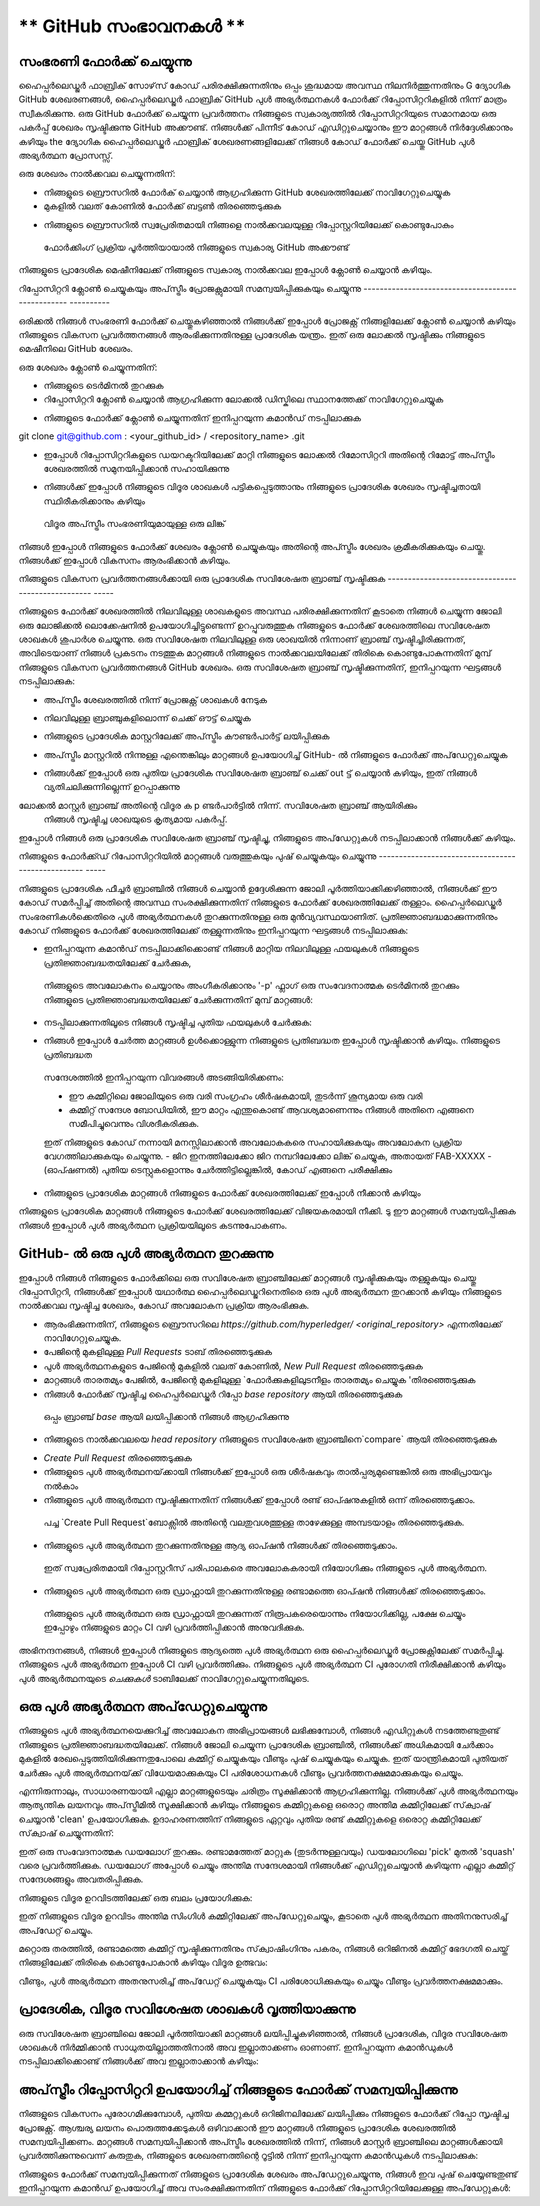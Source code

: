 ** GitHub സംഭാവനകൾ **
=======================

സംഭരണി ഫോർക്ക് ചെയ്യുന്നു
----------------------

ഹൈപ്പർലെഡ്ജർ ഫാബ്രിക് സോഴ്‌സ് കോഡ് പരിരക്ഷിക്കുന്നതിനും ഒപ്പം ശുദ്ധമായ അവസ്ഥ നിലനിർത്തുന്നതിനും
G ദ്യോഗിക GitHub ശേഖരണങ്ങൾ, ഹൈപ്പർലെഡ്ജർ ഫാബ്രിക് GitHub പുൾ അഭ്യർത്ഥനകൾ
ഫോർക്ക് റിപ്പോസിറ്ററികളിൽ നിന്ന് മാത്രം സ്വീകരിക്കുന്നു. ഒരു GitHub ഫോർക്ക് ചെയ്യുന്ന പ്രവർത്തനം
നിങ്ങളുടെ സ്വകാര്യത്തിൽ റിപ്പോസിറ്ററിയുടെ സമാനമായ ഒരു പകർപ്പ് ശേഖരം സൃഷ്ടിക്കുന്നു
GitHub അക്കൗണ്ട്. നിങ്ങൾക്ക് പിന്നീട് കോഡ് എഡിറ്റുചെയ്യാനും ഈ മാറ്റങ്ങൾ നിർദ്ദേശിക്കാനും കഴിയും
the ദ്യോഗിക ഹൈപ്പർലെഡ്ജർ ഫാബ്രിക് ശേഖരണങ്ങളിലേക്ക് നിങ്ങൾ കോഡ് ഫോർക്ക് ചെയ്തു
GitHub പുൾ അഭ്യർത്ഥന പ്രോസസ്സ്.

ഒരു ശേഖരം നാൽക്കവല ചെയ്യുന്നതിന്:

- നിങ്ങളുടെ ബ്രൌസറിൽ ഫോർക് ചെയ്യാൻ ആഗ്രഹിക്കുന്ന GitHub ശേഖരത്തിലേക്ക് നാവിഗേറ്റുചെയ്യുക
- മുകളിൽ വലത് കോണിൽ ഫോർക്ക് ബട്ടൺ തിരഞ്ഞെടുക്കുക

.. image:: ../images/fork.png
   :scale: 50%

- നിങ്ങളുടെ  ബ്രൌസറിൽ സ്വപ്രേരിതമായി നിങ്ങളെ നാൽക്കവലയുള്ള റിപ്പോസ്റ്ററിയിലേക്ക് കൊണ്ടുപോകും
 ഫോർക്കിംഗ് പ്രക്രിയ പൂർത്തിയായാൽ നിങ്ങളുടെ സ്വകാര്യ GitHub അക്കൗണ്ട്

നിങ്ങളുടെ പ്രാദേശിക മെഷീനിലേക്ക് നിങ്ങളുടെ സ്വകാര്യ നാൽക്കവല ഇപ്പോൾ ക്ലോൺ ചെയ്യാൻ കഴിയും.

റിപ്പോസിറ്ററി ക്ലോൺ ചെയ്യുകയും അപ്‌സ്ട്രീം പ്രോജക്റ്റുമായി സമന്വയിപ്പിക്കുകയും ചെയ്യുന്നു
-------------------------------------------------- ----------

ഒരിക്കൽ നിങ്ങൾ സംഭരണി ഫോർക്ക് ചെയ്തുകഴിഞ്ഞാൽ നിങ്ങൾക്ക് ഇപ്പോൾ പ്രോജക്റ്റ് നിങ്ങളിലേക്ക് ക്ലോൺ ചെയ്യാൻ കഴിയും
നിങ്ങളുടെ വികസന പ്രവർത്തനങ്ങൾ ആരംഭിക്കുന്നതിനുള്ള പ്രാദേശിക യന്ത്രം. ഇത് ഒരു ലോക്കൽ സൃഷ്ടിക്കും
നിങ്ങളുടെ മെഷീനിലെ GitHub ശേഖരം.

.. കുറിപ്പ് ::

 അറിഞ്ഞിരിക്കേണ്ടവ : ഈ ഗൈഡ് GitHub- ന്റെ SSH പ്രോട്ടോക്കോൾ ഉപയോഗിച്ച് ക്ളോണിങ് നടത്താൻ സഹായിക്കുന്നു .
 GitHub- നായി നിങ്ങൾ ഇതുവരെ SSH ആക്സസ് സജ്ജമാക്കിയിട്ടില്ലെങ്കിൽ ദയവായി ഉപയോഗിക്കുക
 `GitHub ഗൈഡ് <https://help.github.com/en/articles/connecting-to-github-with-ssh>` _
 നിങ്ങളുടെ SSH ആക്സസ് ക്രമീകരിക്കുന്നതിന്.

ഒരു ശേഖരം ക്ലോൺ ചെയ്യുന്നതിന്:

- നിങ്ങളുടെ ടെർമിനൽ തുറക്കുക
- റിപ്പോസിറ്ററി ക്ലോൺ ചെയ്യാൻ ആഗ്രഹിക്കുന്ന ലോക്കൽ ഡിസ്കിലെ സ്ഥാനത്തേക്ക് നാവിഗേറ്റുചെയ്യുക

.. കുറിപ്പ്::
 നിങ്ങളുടെ മൊഡ്യൂളുകൾ ഇതുവരെ ഉപയോഗിക്കാത്ത Go- അധിഷ്ഠിത ശേഖരണങ്ങൾക്കായി, നിങ്ങളുടെ ഡിസ്കിലെ സ്ഥാനം
 നിങ്ങളുടെ GOPATH ന്റെ `src` ഡയറക്ടറിയുമായി ആപേക്ഷികമായിരിക്കണം, അതായത്,
 `$ GOPATH / src / github.com / hyperledger`.

- നിങ്ങളുടെ ഫോർക്ക് ക്ലോൺ ചെയ്യുന്നതിന് ഇനിപ്പറയുന്ന കമാൻഡ് നടപ്പിലാക്കുക

.. കോഡ്::

git clone git@github.com : <your_github_id> / <repository_name> .git

- ഇപ്പോൾ റിപ്പോസിറ്ററികളുടെ ഡയറക്ടറിയിലേക്ക് മാറ്റി നിങ്ങളുടെ ലോക്കൽ റിമോസിറ്ററി അതിന്റെ  റിമോട്ട് അപ്‌സ്ട്രീം ശേഖരത്തിൽ സമുനയിപ്പിക്കാൻ സഹായിക്കുന്നു
 

.. കോഡ്::

 cd <repository_name>
 git വിദൂര അപ്സ്ട്രീം ചേർക്കുക https://github.com/hyperledger/<repository_name>.git

- നിങ്ങൾക്ക് ഇപ്പോൾ നിങ്ങളുടെ വിദൂര ശാഖകൾ പട്ടികപ്പെടുത്താനും നിങ്ങളുടെ പ്രാദേശിക ശേഖരം സൃഷ്ടിച്ചതായി സ്ഥിരീകരിക്കാനും കഴിയും
 വിദൂര അപ്‌സ്ട്രീം സംഭരണിയുമായുള്ള ഒരു ലിങ്ക്

.. കോഡ്::

 git remote -v

നിങ്ങൾ ഇപ്പോൾ നിങ്ങളുടെ ഫോർക്ക് ശേഖരം ക്ലോൺ ചെയ്യുകയും അതിന്റെ അപ്സ്ട്രീം ശേഖരം ക്രമീകരിക്കുകയും ചെയ്തു.
നിങ്ങൾക്ക് ഇപ്പോൾ വികസനം ആരംഭിക്കാൻ കഴിയും.

നിങ്ങളുടെ വികസന പ്രവർത്തനങ്ങൾക്കായി ഒരു പ്രാദേശിക സവിശേഷത ബ്രാഞ്ച് സൃഷ്ടിക്കുക
-------------------------------------------------- -----

നിങ്ങളുടെ ഫോർക്ക് ശേഖരത്തിൽ നിലവിലുള്ള ശാഖകളുടെ അവസ്ഥ പരിരക്ഷിക്കുന്നതിന്
കൂടാതെ നിങ്ങൾ ചെയ്യുന്ന ജോലി ഒരു ലോജിക്കൽ ലൊക്കേഷനിൽ ഉപയോഗിച്ചിട്ടുണ്ടെന്ന് ഉറപ്പുവരുത്തുക
നിങ്ങളുടെ ഫോർക്ക് ശേഖരത്തിലെ സവിശേഷത ശാഖകൾ ശുപാർശ ചെയ്യുന്നു. ഒരു സവിശേഷത
നിലവിലുള്ള ഒരു ശാഖയിൽ നിന്നാണ് ബ്രാഞ്ച് സൃഷ്ടിച്ചിരിക്കുന്നത്, അവിടെയാണ് നിങ്ങൾ പ്രകടനം നടത്തുക
മാറ്റങ്ങൾ നിങ്ങളുടെ നാൽക്കവലയിലേക്ക് തിരികെ കൊണ്ടുപോകുന്നതിന് മുമ്പ് നിങ്ങളുടെ വികസന പ്രവർത്തനങ്ങൾ
GitHub ശേഖരം. ഒരു സവിശേഷത ബ്രാഞ്ച് സൃഷ്ടിക്കുന്നതിന്, ഇനിപ്പറയുന്ന ഘട്ടങ്ങൾ നടപ്പിലാക്കുക:

- അപ്‌സ്ട്രീം ശേഖരത്തിൽ നിന്ന് പ്രോജക്റ്റ് ശാഖകൾ നേടുക

.. കോഡ്::

 git അപ്‌സ്ട്രീമിൽ എത്തിക്കുക

- നിലവിലുള്ള ബ്രാഞ്ചുകളിലൊന്ന് ചെക്ക് ഔട്ട്  ചെയ്യുക

.. കോഡ്::

 git checkout -t ഉത്ഭവം / മാസ്റ്റർ

- നിങ്ങളുടെ പ്രാദേശിക മാസ്റ്ററിലേക്ക് അപ്‌സ്ട്രീം കൗണ്ടർപാർട്ട് ലയിപ്പിക്കുക

.. കോഡ്::

 git ലയിപ്പിക്കുക അപ്‌സ്ട്രീം / മാസ്റ്റർ

- അപ്‌സ്ട്രീം മാസ്റ്ററിൽ നിന്നുള്ള എന്തെങ്കിലും മാറ്റങ്ങൾ ഉപയോഗിച്ച് GitHub- ൽ നിങ്ങളുടെ ഫോർക്ക് അപ്‌ഡേറ്റുചെയ്യുക

.. കോഡ്::

 git push ഒറിജിൻ മാസ്റ്റർ

- നിങ്ങൾക്ക് ഇപ്പോൾ ഒരു പുതിയ പ്രാദേശിക സവിശേഷത ബ്രാഞ്ച് ചെക്ക് out ട്ട് ചെയ്യാൻ കഴിയും, ഇത് നിങ്ങൾ വ്യതിചലിക്കുന്നില്ലെന്ന് ഉറപ്പാക്കുന്നു
ലോക്കൽ മാസ്റ്റർ ബ്രാഞ്ച് അതിന്റെ വിദൂര ക p ണ്ടർപാർട്ടിൽ നിന്ന്. സവിശേഷത ബ്രാഞ്ച് ആയിരിക്കും
 നിങ്ങൾ സൃഷ്ടിച്ച ശാഖയുടെ കൃത്യമായ പകർപ്പ്.

.. കോഡ്::

 git checkout -b <feature_branch_name>

ഇപ്പോൾ നിങ്ങൾ ഒരു പ്രാദേശിക സവിശേഷത ബ്രാഞ്ച് സൃഷ്ടിച്ചു, നിങ്ങളുടെ അപ്‌ഡേറ്റുകൾ നടപ്പിലാക്കാൻ നിങ്ങൾക്ക് കഴിയും.

നിങ്ങളുടെ ഫോർക്ക്ഡ് റിപോസിറ്ററിയിൽ മാറ്റങ്ങൾ വരുത്തുകയും പുഷ് ചെയ്യുകയും ചെയ്യുന്നു
-------------------------------------------------- -----

നിങ്ങളുടെ പ്രാദേശിക ഫീച്ചർ ബ്രാഞ്ചിൽ നിങ്ങൾ ചെയ്യാൻ ഉദ്ദേശിക്കുന്ന ജോലി പൂർത്തിയാക്കിക്കഴിഞ്ഞാൽ,
നിങ്ങൾക്ക് ഈ കോഡ് സമർപ്പിച്ച് അതിന്റെ അവസ്ഥ സംരക്ഷിക്കുന്നതിന് നിങ്ങളുടെ ഫോർക്ക് ശേഖരത്തിലേക്ക് തള്ളാം.
ഹൈപ്പർലെഡ്ജർ സംഭരണികൾക്കെതിരെ പുൾ അഭ്യർത്ഥനകൾ തുറക്കുന്നതിനുള്ള ഒരു മുൻവ്യവസ്ഥയാണിത്.
പ്രതിജ്ഞാബദ്ധമാക്കുന്നതിനും കോഡ് നിങ്ങളുടെ ഫോർക്ക് ശേഖരത്തിലേക്ക് തള്ളുന്നതിനും ഇനിപ്പറയുന്ന ഘട്ടങ്ങൾ നടപ്പിലാക്കുക:

- ഇനിപ്പറയുന്ന കമാൻഡ് നടപ്പിലാക്കിക്കൊണ്ട് നിങ്ങൾ മാറ്റിയ നിലവിലുള്ള ഫയലുകൾ നിങ്ങളുടെ പ്രതിജ്ഞാബദ്ധതയിലേക്ക് ചേർക്കുക,
 നിങ്ങളുടെ അവലോകനം ചെയ്യാനും അംഗീകരിക്കാനും '-p' ഫ്ലാഗ് ഒരു സംവേദനാത്മക ടെർമിനൽ തുറക്കും
 നിങ്ങളുടെ പ്രതിജ്ഞാബദ്ധതയിലേക്ക് ചേർക്കുന്നതിന് മുമ്പ് മാറ്റങ്ങൾ:

.. കോഡ്::

 git add -p

- നടപ്പിലാക്കുന്നതിലൂടെ നിങ്ങൾ സൃഷ്ടിച്ച പുതിയ ഫയലുകൾ ചേർക്കുക:

.. കോഡ്::

  git add <file1> <file2>

- നിങ്ങൾ ഇപ്പോൾ ചേർത്ത മാറ്റങ്ങൾ ഉൾക്കൊള്ളുന്ന നിങ്ങളുടെ പ്രതിബദ്ധത ഇപ്പോൾ സൃഷ്ടിക്കാൻ കഴിയും. നിങ്ങളുടെ പ്രതിബദ്ധത
 സന്ദേശത്തിൽ ഇനിപ്പറയുന്ന വിവരങ്ങൾ അടങ്ങിയിരിക്കണം:

 - ഈ കമ്മിറ്റിലെ ജോലിയുടെ ഒരു വരി സംഗ്രഹം ശീർഷകമായി, തുടർന്ന് ശൂന്യമായ ഒരു വരി
 - കമ്മിറ്റ് സന്ദേശ ബോഡിയിൽ, ഈ മാറ്റം എന്തുകൊണ്ട് ആവശ്യമാണെന്നും നിങ്ങൾ അതിനെ എങ്ങനെ സമീപിച്ചുവെന്നും വിശദീകരിക്കുക.
 ഇത് നിങ്ങളുടെ കോഡ് നന്നായി മനസ്സിലാക്കാൻ അവലോകകരെ സഹായിക്കുകയും അവലോകന പ്രക്രിയ വേഗത്തിലാക്കുകയും ചെയ്യുന്നു.
 - ജിറ ഇനത്തിലേക്കോ ജിറ നമ്പറിലേക്കോ ലിങ്ക് ചെയ്യുക, അതായത് FAB-XXXXX
 - (ഓപ്ഷണൽ) പുതിയ ടെസ്റ്റുകളൊന്നും ചേർത്തിട്ടില്ലെങ്കിൽ, കോഡ് എങ്ങനെ പരീക്ഷിക്കും

.. കോഡ്::

 git commit -s

.. കുറിപ്പ്::

 കമ്മിറ്റർ‌ ഒപ്പിടാൻ‌ ഹൈപ്പർ‌ലെഡ്‌ജർ‌ ആവശ്യപ്പെടുന്നു.
 `കമ്മിറ്റ്` കമാൻഡ് നൽകുമ്പോൾ,` -s` ഫ്ലാഗ് ഇതിലേക്ക് വ്യക്തമാക്കുക
 നിങ്ങളുടെ പ്രതിജ്ഞാബദ്ധതയിലേക്ക് നിങ്ങളുടെ ഒപ്പ് സ്വപ്രേരിതമായി ചേർക്കുക.

- നിങ്ങളുടെ പ്രാദേശിക മാറ്റങ്ങൾ‌ നിങ്ങളുടെ ഫോർ‌ക്ക് ശേഖരത്തിലേക്ക് ഇപ്പോൾ‌ നീക്കാൻ‌ കഴിയും

.. കോഡ്::

 git push origin <feature_branch_name>

.. കുറിപ്പ്::

 യഥാർത്ഥ ശേഖരത്തിൽ നിന്ന് അപ്‌സ്ട്രീം മാറ്റങ്ങൾ സമന്വയിപ്പിക്കാൻ നിങ്ങൾ ആഗ്രഹിക്കുന്നുവെങ്കിൽ
 നിങ്ങളുടെ മാറ്റങ്ങൾ മുന്നോട്ട് കൊണ്ടുപോകുന്നതിന് മുമ്പ് ഈ പേജിന്റെ ചുവടെയുള്ള വിഭാഗം കാണുക,
 `അപ്‌സ്ട്രീം റിപ്പോസിറ്ററി ഉപയോഗിച്ച് നിങ്ങളുടെ ഫോർക്ക് സമന്വയിപ്പിക്കുന്നു`_.

നിങ്ങളുടെ പ്രാദേശിക മാറ്റങ്ങൾ നിങ്ങളുടെ ഫോർക്ക് ശേഖരത്തിലേക്ക് വിജയകരമായി നീക്കി. ടു
ഈ മാറ്റങ്ങൾ‌ സമന്വയിപ്പിക്കുക നിങ്ങൾ‌ ഇപ്പോൾ‌ പുൾ‌ അഭ്യർ‌ത്ഥന പ്രക്രിയയിലൂടെ കടന്നുപോകണം.

GitHub- ൽ ഒരു പുൾ അഭ്യർത്ഥന തുറക്കുന്നു
--------------------------------

ഇപ്പോൾ നിങ്ങൾ നിങ്ങളുടെ ഫോർക്കിലെ ഒരു സവിശേഷത ബ്രാഞ്ചിലേക്ക് മാറ്റങ്ങൾ സൃഷ്ടിക്കുകയും തള്ളുകയും ചെയ്തു
റിപ്പോസിറ്ററി, നിങ്ങൾക്ക് ഇപ്പോൾ യഥാർത്ഥ ഹൈപ്പർലെഡ്ജറിനെതിരെ ഒരു പുൾ അഭ്യർത്ഥന തുറക്കാൻ കഴിയും
നിങ്ങളുടെ നാൽക്കവല സൃഷ്ടിച്ച ശേഖരം, കോഡ് അവലോകന പ്രക്രിയ ആരംഭിക്കുക.

- ആരംഭിക്കുന്നതിന്, നിങ്ങളുടെ ബ്രൌസറിലെ `https://github.com/hyperledger/ <original_repository>` എന്നതിലേക്ക് നാവിഗേറ്റുചെയ്യുക.
- പേജിന്റെ മുകളിലുള്ള `Pull Requests` ടാബ് തിരഞ്ഞെടുക്കുക
- പുൾ അഭ്യർത്ഥനകളുടെ പേജിന്റെ മുകളിൽ വലത് കോണിൽ, `New Pull Request` തിരഞ്ഞെടുക്കുക
- മാറ്റങ്ങൾ താരതമ്യം പേജിൽ, പേജിന്റെ മുകളിലുള്ള `ഫോർക്കുകളിലുടനീളം താരതമ്യം ചെയ്യുക 'തിരഞ്ഞെടുക്കുക
- നിങ്ങൾ ഫോർക്ക് സൃഷ്ടിച്ച ഹൈപ്പർലെഡ്ജർ റിപ്പോ `base repository` ആയി തിരഞ്ഞെടുക്കുക
 ഒപ്പം ബ്രാഞ്ച് `base` ആയി ലയിപ്പിക്കാൻ നിങ്ങൾ ആഗ്രഹിക്കുന്നു
- നിങ്ങളുടെ നാൽക്കവലയെ `head repository` നിങ്ങളുടെ സവിശേഷത ബ്രാഞ്ചിനെ`compare` ആയി തിരഞ്ഞെടുക്കുക

.. image:: ../images/pull_request.png
   :scale: 50%

- `Create Pull Request` തിരഞ്ഞെടുക്കുക
- നിങ്ങളുടെ പുൾ അഭ്യർത്ഥനയ്‌ക്കായി നിങ്ങൾക്ക് ഇപ്പോൾ ഒരു ശീർഷകവും താൽപ്പര്യമുണ്ടെങ്കിൽ ഒരു അഭിപ്രായവും നൽകാം
- നിങ്ങളുടെ പുൾ അഭ്യർത്ഥന സൃഷ്ടിക്കുന്നതിന് നിങ്ങൾക്ക് ഇപ്പോൾ രണ്ട് ഓപ്ഷനുകളിൽ ഒന്ന് തിരഞ്ഞെടുക്കാം.
 പച്ച `Create Pull Request`ബോക്സിൽ അതിന്റെ വലതുവശത്തുള്ള താഴേക്കുള്ള അമ്പടയാളം തിരഞ്ഞെടുക്കുക.
- നിങ്ങളുടെ പുൾ അഭ്യർത്ഥന തുറക്കുന്നതിനുള്ള ആദ്യ ഓപ്ഷൻ നിങ്ങൾക്ക് തിരഞ്ഞെടുക്കാം.
 ഇത് സ്വപ്രേരിതമായി റിപ്പോസ്റ്ററീസ് പരിപാലകരെ അവലോകകരായി നിയോഗിക്കും
 നിങ്ങളുടെ പുൾ അഭ്യർത്ഥന.
- നിങ്ങളുടെ പുൾ അഭ്യർത്ഥന ഒരു ഡ്രാഫ്റ്റായി തുറക്കുന്നതിനുള്ള രണ്ടാമത്തെ ഓപ്ഷൻ നിങ്ങൾക്ക് തിരഞ്ഞെടുക്കാം.
 നിങ്ങളുടെ പുൾ അഭ്യർത്ഥന ഒരു ഡ്രാഫ്റ്റായി തുറക്കുന്നത് നിരൂപകരെയൊന്നും നിയോഗിക്കില്ല, പക്ഷേ ചെയ്യും
 ഇപ്പോഴും നിങ്ങളുടെ മാറ്റം CI വഴി പ്രവർത്തിപ്പിക്കാൻ അനുവദിക്കുക.

അഭിനന്ദനങ്ങൾ, നിങ്ങൾ ഇപ്പോൾ നിങ്ങളുടെ ആദ്യത്തെ പുൾ അഭ്യർത്ഥന ഒരു ഹൈപ്പർലെഡ്ജർ പ്രോജക്റ്റിലേക്ക് സമർപ്പിച്ചു.
നിങ്ങളുടെ പുൾ അഭ്യർത്ഥന ഇപ്പോൾ CI വഴി പ്രവർത്തിക്കും. നിങ്ങളുടെ പുൾ അഭ്യർത്ഥന CI പുരോഗതി നിരീക്ഷിക്കാൻ കഴിയും
പുൾ അഭ്യർത്ഥനയുടെ `ചെക്കുകൾ` ടാബിലേക്ക് നാവിഗേറ്റുചെയ്യുന്നതിലൂടെ.

.. മുന്നറിയിപ്പ്::

 നിർദ്ദിഷ്ട പുൾ അഭ്യർത്ഥന പ്രക്രിയയെ മറികടന്ന് ഒരു പുൾ അഭ്യർത്ഥന സൃഷ്ടിക്കുകയാണെങ്കിൽ
 GitHub- ന്റെ എഡിറ്റർ UI ഉപയോഗിച്ച് നിങ്ങൾ നടത്തിയ ഒരു എഡിറ്റിൽ നിന്ന്, നിങ്ങൾ സ്വമേധയാ ചേർക്കണം
 യുഐയിൽ കമ്മിറ്റ് സൃഷ്ടിക്കുമ്പോൾ കമ്മിറ്റ് സന്ദേശത്തിലേക്കുള്ള ഒപ്പ്.

ഒരു പുൾ അഭ്യർത്ഥന അപ്‌ഡേറ്റുചെയ്യുന്നു
-----------------------
നിങ്ങളുടെ പുൾ അഭ്യർത്ഥനയെക്കുറിച്ച് അവലോകന അഭിപ്രായങ്ങൾ ലഭിക്കുമ്പോൾ, നിങ്ങൾ എഡിറ്റുകൾ നടത്തേണ്ടതുണ്ട്
നിങ്ങളുടെ പ്രതിജ്ഞാബദ്ധതയിലേക്ക്. നിങ്ങൾ ജോലി ചെയ്യുന്ന പ്രാദേശിക ബ്രാഞ്ചിൽ, നിങ്ങൾക്ക് അധികമായി ചേർക്കാം
മുകളിൽ രേഖപ്പെടുത്തിയിരിക്കുന്നതുപോലെ കമ്മിറ്റ് ചെയ്യുകയും വീണ്ടും പുഷ് ചെയ്യുകയും ചെയ്യുക. ഇത് യാന്ത്രികമായി പുതിയത് ചേർക്കും
പുൾ അഭ്യർത്ഥനയ്‌ക്ക് വിധേയമാക്കുകയും CI പരിശോധനകൾ വീണ്ടും പ്രവർത്തനക്ഷമമാക്കുകയും ചെയ്യും.

എന്നിരുന്നാലും, സാധാരണയായി എല്ലാ മാറ്റങ്ങളുടെയും ചരിത്രം സൂക്ഷിക്കാൻ ആഗ്രഹിക്കുന്നില്ല.
നിങ്ങൾക്ക് പുൾ അഭ്യർത്ഥനയും ആത്യന്തിക ലയനവും അപ്‌സ്ട്രീമിൽ സൂക്ഷിക്കാൻ കഴിയും
നിങ്ങളുടെ കമ്മിറ്റുകളെ ഒരൊറ്റ അന്തിമ കമ്മിറ്റിലേക്ക് സ്‌ക്വാഷ് ചെയ്യാൻ 'clean' ഉപയോഗിക്കുക. ഉദാഹരണത്തിന്
നിങ്ങളുടെ ഏറ്റവും പുതിയ രണ്ട് കമ്മിറ്റുകളെ ഒരൊറ്റ കമ്മിറ്റിലേക്ക് സ്‌ക്വാഷ് ചെയ്യുന്നതിന്:

.. കോഡ്::

 git rebase -i HEAD ~ 2

ഇത് ഒരു സംവേദനാത്മക ഡയലോഗ് തുറക്കും. രണ്ടാമത്തേത് മാറ്റുക (തുടർന്നുള്ളവയും)
ഡയലോഗിലെ 'pick' മുതൽ 'squash' വരെ പ്രവർത്തിക്കുക. ഡയലോഗ് അപ്പോൾ ചെയ്യും
അന്തിമ സന്ദേശമായി നിങ്ങൾക്ക് എഡിറ്റുചെയ്യാൻ കഴിയുന്ന എല്ലാ കമ്മിറ്റ് സന്ദേശങ്ങളും അവതരിപ്പിക്കുക.

നിങ്ങളുടെ വിദൂര ഉറവിടത്തിലേക്ക് ഒരു ബലം പ്രയോഗിക്കുക:

.. കോഡ്::

 git push origin <feature_branch_name> -f

ഇത് നിങ്ങളുടെ വിദൂര ഉറവിടം അന്തിമ സിംഗിൾ കമ്മിറ്റിലേക്ക് അപ്‌ഡേറ്റുചെയ്യും, കൂടാതെ
പുൾ അഭ്യർത്ഥന അതിനനുസരിച്ച് അപ്‌ഡേറ്റ് ചെയ്യും.

മറ്റൊരു തരത്തിൽ, രണ്ടാമത്തെ കമ്മിറ്റ് സൃഷ്ടിക്കുന്നതിനും സ്‌ക്വാഷിംഗിനും പകരം, നിങ്ങൾ
ഒറിജിനൽ കമ്മിറ്റ് ഭേദഗതി ചെയ്ത് നിങ്ങളിലേക്ക് തിരികെ കൊണ്ടുപോകാൻ കഴിയും
വിദൂര ഉത്ഭവം:

.. കോഡ്::

 git add -p
 git commit --amend
 git push origin <feature_branch_name> -f

വീണ്ടും, പുൾ അഭ്യർത്ഥന അതനുസരിച്ച് അപ്‌ഡേറ്റ് ചെയ്യുകയും CI പരിശോധിക്കുകയും ചെയ്യും
വീണ്ടും പ്രവർത്തനക്ഷമമാക്കും.

പ്രാദേശിക, വിദൂര സവിശേഷത ശാഖകൾ വൃത്തിയാക്കുന്നു
---------------------------------------------

ഒരു സവിശേഷത ബ്രാഞ്ചിലെ ജോലി പൂർത്തിയാക്കി മാറ്റങ്ങൾ ലയിപ്പിച്ചുകഴിഞ്ഞാൽ, നിങ്ങൾ
പ്രാദേശിക, വിദൂര സവിശേഷത ശാഖകൾ നിർമ്മിക്കാൻ സാധുതയില്ലാത്തതിനാൽ അവ ഇല്ലാതാക്കണം
ഓണാണ്. ഇനിപ്പറയുന്ന കമാൻഡുകൾ നടപ്പിലാക്കിക്കൊണ്ട് നിങ്ങൾക്ക് അവ ഇല്ലാതാക്കാൻ കഴിയും:

.. കോഡ്::

 git branch -d <feature_branch_name>
 git push --delete origin <feature_branch_name>

അപ്‌സ്ട്രീം റിപ്പോസിറ്ററി ഉപയോഗിച്ച് നിങ്ങളുടെ ഫോർക്ക് സമന്വയിപ്പിക്കുന്നു
----------------------------------------------

നിങ്ങളുടെ വികസനം പുരോഗമിക്കുമ്പോൾ, പുതിയ കമ്മറ്റുകൾ ഒറിജിനലിലേക്ക് ലയിപ്പിക്കും
നിങ്ങളുടെ ഫോർക്ക് റിപ്പോ സൃഷ്ടിച്ച പ്രോജക്റ്റ്. ആശ്ചര്യ ലയനം പൊരുത്തക്കേടുകൾ ഒഴിവാക്കാൻ
ഈ മാറ്റങ്ങൾ നിങ്ങളുടെ പ്രാദേശിക ശേഖരത്തിൽ സമന്വയിപ്പിക്കണം. മാറ്റങ്ങൾ സമന്വയിപ്പിക്കാൻ
അപ്സ്ട്രീം ശേഖരത്തിൽ നിന്ന്, നിങ്ങൾ മാസ്റ്റർ ബ്രാഞ്ചിലെ മാറ്റങ്ങൾക്കായി പ്രവർത്തിക്കുന്നുവെന്ന് കരുതുക,
നിങ്ങളുടെ ശേഖരണത്തിന്റെ റൂട്ടിൽ നിന്ന് ഇനിപ്പറയുന്ന കമാൻഡുകൾ നടപ്പിലാക്കുക:

.. കോഡ്::

   git fetch upstream
   git rebase upstream/master

നിങ്ങളുടെ ഫോർക്ക് സമന്വയിപ്പിക്കുന്നത് നിങ്ങളുടെ പ്രാദേശിക ശേഖരം അപ്‌ഡേറ്റുചെയ്യുന്നു, നിങ്ങൾ ഇവ പുഷ് ചെയ്യേണ്ടതുണ്ട്
ഇനിപ്പറയുന്ന കമാൻഡ് ഉപയോഗിച്ച് അവ സംരക്ഷിക്കുന്നതിന് നിങ്ങളുടെ ഫോർക്ക് റിപ്പോസിറ്ററിയിലേക്കുള്ള അപ്‌ഡേറ്റുകൾ:

.. കോഡ്::

   git push origin master
